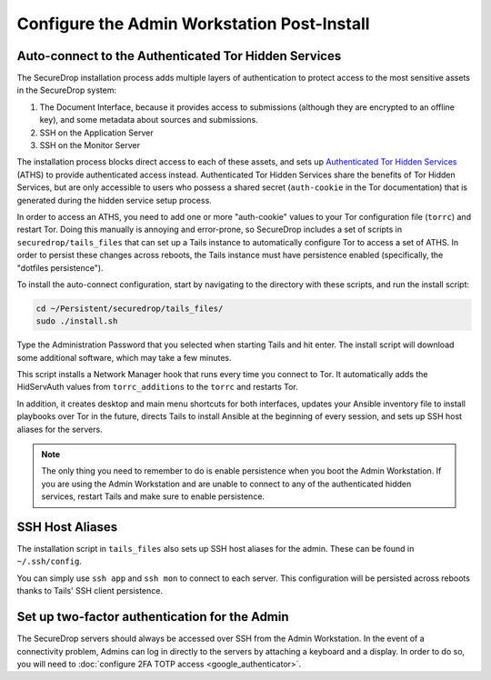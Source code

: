 Configure the Admin Workstation Post-Install
============================================

.. _auto-connect ATHS:

Auto-connect to the Authenticated Tor Hidden Services
-----------------------------------------------------

The SecureDrop installation process adds multiple layers of authentication to 
protect access to the most sensitive assets in the SecureDrop system:

#. The Document Interface, because it provides access to submissions (although 
   they are encrypted to an offline key), and some metadata about sources and 
   submissions.
#. SSH on the Application Server
#. SSH on the Monitor Server

The installation process blocks direct access to each of these assets, and sets 
up `Authenticated Tor Hidden Services`_ (ATHS) to provide authenticated access 
instead. Authenticated Tor Hidden Services share the benefits of Tor Hidden 
Services, but are only accessible to users who possess a shared secret 
(``auth-cookie`` in the Tor documentation) that is generated during the hidden 
service setup process.

In order to access an ATHS, you need to add one or more "auth-cookie" values 
to your Tor configuration file (``torrc``) and restart Tor. Doing this manually 
is annoying and error-prone, so SecureDrop includes a set of scripts in 
``securedrop/tails_files`` that can set up a Tails instance to automatically 
configure Tor to access a set of ATHS. In order to persist these changes across 
reboots, the Tails instance must have persistence enabled (specifically, the 
"dotfiles persistence").

To install the auto-connect configuration, start by navigating to the directory 
with these scripts, and run the install script:

.. code:: sh

    cd ~/Persistent/securedrop/tails_files/
    sudo ./install.sh

Type the Administration Password that you selected when starting Tails and hit 
enter. The install script will download some additional software, which may 
take a few minutes.

This script installs a Network Manager hook that runs every time you connect to 
Tor. It automatically adds the HidServAuth values from ``torrc_additions`` to 
the ``torrc`` and restarts Tor.

In addition, it creates desktop and main menu shortcuts for both interfaces, 
updates your Ansible inventory file to install playbooks over Tor in the 
future, directs Tails to install Ansible at the beginning of every session, and
sets up SSH host aliases for the servers.

.. note:: The only thing you need to remember to do is enable
          persistence when you boot the Admin Workstation. If you are
          using the Admin Workstation and are unable to connect to any
          of the authenticated hidden services, restart Tails and make
          sure to enable persistence.

.. _Authenticated Tor Hidden Services: https://www.torproject.org/docs/tor-manual.html.en#HiddenServiceAuthorizeClient

.. _SSH Host Aliases:

SSH Host Aliases
----------------

The installation script in ``tails_files`` also sets up SSH host aliases for the 
admin. These can be found in ``~/.ssh/config``.

You can simply use ``ssh app`` and ``ssh mon`` to connect to each server. This 
configuration will be persisted across reboots thanks to Tails' SSH client 
persistence.

Set up two-factor authentication for the Admin
----------------------------------------------
The SecureDrop servers should always be accessed over SSH from the Admin
Workstation. In the event of a connectivity problem, Admins can log in
directly to the servers by attaching a keyboard and a display. In order to do
so, you will need to :doc:`configure 2FA TOTP access <google_authenticator>`.
